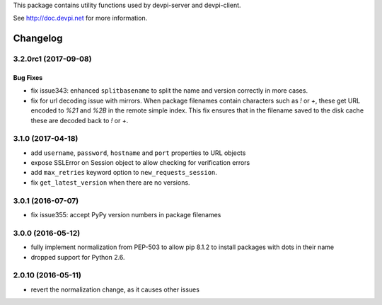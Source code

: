 
This package contains utility functions used by devpi-server and devpi-client.

See http://doc.devpi.net for more information.


=========
Changelog
=========



.. towncrier release notes start

3.2.0rc1 (2017-09-08)
=====================

Bug Fixes
---------

- fix issue343: enhanced ``splitbasename`` to split the name and version
  correctly in more cases.

- fix for url decoding issue with mirrors. When package filenames contain
  characters such as `!` or `+`, these get URL encoded to `%21` and `%2B` in
  the remote simple index. This fix ensures that in the filename saved to the
  disk cache these are decoded back to `!` or `+`.


3.1.0 (2017-04-18)
==================

- add ``username``, ``password``, ``hostname`` and ``port`` properties to
  URL objects

- expose SSLError on Session object to allow checking for verification errors

- add ``max_retries`` keyword option to ``new_requests_session``.

- fix ``get_latest_version`` when there are no versions.


3.0.1 (2016-07-07)
==================

- fix issue355: accept PyPy version numbers in package filenames


3.0.0 (2016-05-12)
==================

- fully implement normalization from PEP-503 to allow pip 8.1.2 to install
  packages with dots in their name

- dropped support for Python 2.6.


2.0.10 (2016-05-11)
===================

- revert the normalization change, as it causes other issues



